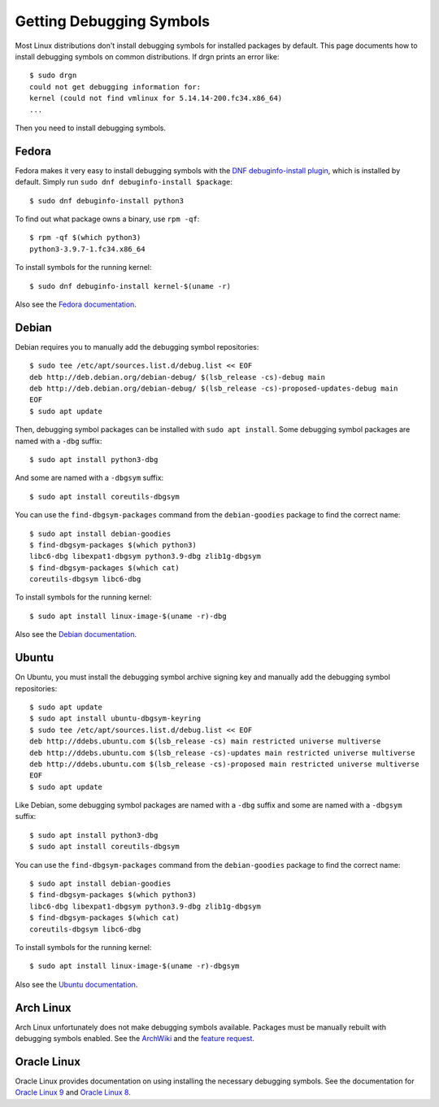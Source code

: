 Getting Debugging Symbols
=========================

.. highlight:: console

Most Linux distributions don't install debugging symbols for installed packages
by default. This page documents how to install debugging symbols on common
distributions. If drgn prints an error like::

    $ sudo drgn
    could not get debugging information for:
    kernel (could not find vmlinux for 5.14.14-200.fc34.x86_64)
    ...

Then you need to install debugging symbols.

Fedora
------

Fedora makes it very easy to install debugging symbols with the `DNF
debuginfo-install plugin
<https://dnf-plugins-core.readthedocs.io/en/latest/debuginfo-install.html>`_,
which is installed by default. Simply run ``sudo dnf debuginfo-install
$package``::

    $ sudo dnf debuginfo-install python3

To find out what package owns a binary, use ``rpm -qf``::

    $ rpm -qf $(which python3)
    python3-3.9.7-1.fc34.x86_64

To install symbols for the running kernel::

    $ sudo dnf debuginfo-install kernel-$(uname -r)

Also see the `Fedora documentation
<https://fedoraproject.org/wiki/StackTraces>`_.

Debian
------

Debian requires you to manually add the debugging symbol repositories::

    $ sudo tee /etc/apt/sources.list.d/debug.list << EOF
    deb http://deb.debian.org/debian-debug/ $(lsb_release -cs)-debug main
    deb http://deb.debian.org/debian-debug/ $(lsb_release -cs)-proposed-updates-debug main
    EOF
    $ sudo apt update

Then, debugging symbol packages can be installed with ``sudo apt install``.
Some debugging symbol packages are named with a ``-dbg`` suffix::

    $ sudo apt install python3-dbg

And some are named with a ``-dbgsym`` suffix::

    $ sudo apt install coreutils-dbgsym

You can use the ``find-dbgsym-packages`` command from the ``debian-goodies``
package to find the correct name::

    $ sudo apt install debian-goodies
    $ find-dbgsym-packages $(which python3)
    libc6-dbg libexpat1-dbgsym python3.9-dbg zlib1g-dbgsym
    $ find-dbgsym-packages $(which cat)
    coreutils-dbgsym libc6-dbg

To install symbols for the running kernel::

    $ sudo apt install linux-image-$(uname -r)-dbg

Also see the `Debian documentation
<https://wiki.debian.org/HowToGetABacktrace>`_.

Ubuntu
------

On Ubuntu, you must install the debugging symbol archive signing key and
manually add the debugging symbol repositories::

    $ sudo apt update
    $ sudo apt install ubuntu-dbgsym-keyring
    $ sudo tee /etc/apt/sources.list.d/debug.list << EOF
    deb http://ddebs.ubuntu.com $(lsb_release -cs) main restricted universe multiverse
    deb http://ddebs.ubuntu.com $(lsb_release -cs)-updates main restricted universe multiverse
    deb http://ddebs.ubuntu.com $(lsb_release -cs)-proposed main restricted universe multiverse
    EOF
    $ sudo apt update

Like Debian, some debugging symbol packages are named with a ``-dbg`` suffix
and some are named with a ``-dbgsym`` suffix::

    $ sudo apt install python3-dbg
    $ sudo apt install coreutils-dbgsym

You can use the ``find-dbgsym-packages`` command from the ``debian-goodies``
package to find the correct name::

    $ sudo apt install debian-goodies
    $ find-dbgsym-packages $(which python3)
    libc6-dbg libexpat1-dbgsym python3.9-dbg zlib1g-dbgsym
    $ find-dbgsym-packages $(which cat)
    coreutils-dbgsym libc6-dbg

To install symbols for the running kernel::

    $ sudo apt install linux-image-$(uname -r)-dbgsym

Also see the `Ubuntu documentation
<https://wiki.ubuntu.com/Debug%20Symbol%20Packages>`_.

Arch Linux
----------

Arch Linux unfortunately does not make debugging symbols available. Packages
must be manually rebuilt with debugging symbols enabled. See the `ArchWiki
<https://wiki.archlinux.org/title/Debugging/Getting_traces>`_ and the `feature
request <https://bugs.archlinux.org/task/38755?project=1>`_.

Oracle Linux
------------

Oracle Linux provides documentation on using installing the necessary debugging
symbols. See the documentation for `Oracle Linux 9
<https://docs.oracle.com/en/operating-systems/oracle-linux/9/drgn/how_to_install_debuginfo_packages.html>`_
and `Oracle Linux 8
<https://docs.oracle.com/en/operating-systems/oracle-linux/8/drgn/how_to_install_debuginfo_packages.html>`_.
